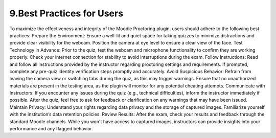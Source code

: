9.Best Practices for Users
=================

To maximize the effectiveness and integrity of the Moodle Proctoring plugin, users should adhere to the following best practices:
Prepare the Environment:
Ensure a well-lit and quiet space for taking quizzes to minimize distractions and provide clear visibility for the webcam.
Position the camera at eye level to ensure a clear view of the face.
Test Technology in Advance:
Prior to the quiz, test the webcam and microphone functionality to confirm they are working properly.
Check your internet connection for stability to avoid interruptions during the exam.
Follow Instructions:
Read and follow all instructions provided by the instructor regarding proctoring settings and requirements.
If prompted, complete any pre-quiz identity verification steps promptly and accurately.
Avoid Suspicious Behavior:
Refrain from leaving the camera view or switching tabs during the quiz, as this may trigger warnings.
Ensure that no unauthorized materials are present in the testing area, as the plugin will monitor for any potential cheating attempts.
Communicate with Instructors:
If you encounter any issues during the quiz (e.g., technical difficulties), inform the instructor immediately if possible.
After the quiz, feel free to ask for feedback or clarification on any warnings that may have been issued.
Maintain Privacy:
Understand your rights regarding data privacy and the storage of captured images. Familiarize yourself with the institution’s data retention policies.
Review Results:
After the exam, check your results and feedback through the standard Moodle channels. While you won't have access to captured images, instructors can provide insights into your performance and any flagged behavior.

